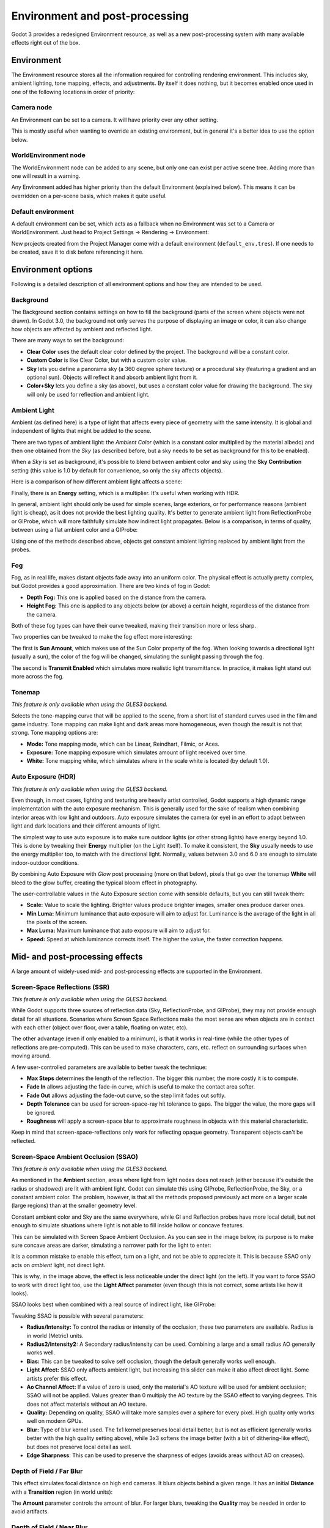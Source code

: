 .. _doc_environment_and_post_processing:

Environment and post-processing
===============================

Godot 3 provides a redesigned Environment resource, as well as a new
post-processing system with many available effects right out of the box.

Environment
-----------

The Environment resource stores all the information required for controlling
rendering environment. This includes sky, ambient lighting, tone mapping,
effects, and adjustments. By itself it does nothing, but it becomes enabled once
used in one of the following locations in order of priority:

Camera node
^^^^^^^^^^^

An Environment can be set to a camera. It will have priority over any other setting.

.. image:: img/environment_camera.png

This is mostly useful when wanting to override an existing environment,
but in general it's a better idea to use the option below.

WorldEnvironment node
^^^^^^^^^^^^^^^^^^^^^

The WorldEnvironment node can be added to any scene, but only one can exist per
active scene tree. Adding more than one will result in a warning.

.. image:: img/environment_world.png

Any Environment added has higher priority than the default Environment
(explained below). This means it can be overridden on a per-scene basis,
which makes it quite useful.

Default environment
^^^^^^^^^^^^^^^^^^^

A default environment can be set, which acts as a fallback when no Environment
was set to a Camera or WorldEnvironment.
Just head to Project Settings -> Rendering -> Environment:

.. image:: img/environment_default.png

New projects created from the Project Manager come with a default environment
(``default_env.tres``). If one needs to be created, save it to disk before
referencing it here.

Environment options
-------------------

Following is a detailed description of all environment options and how they
are intended to be used.

Background
^^^^^^^^^^

The Background section contains settings on how to fill the background (parts of
the screen where objects were not drawn). In Godot 3.0, the background not only
serves the purpose of displaying an image or color, it can also change how objects
are affected by ambient and reflected light.

.. image:: img/environment_background1.png

There are many ways to set the background:

- **Clear Color** uses the default clear color defined by the project. The background will be a constant color.
- **Custom Color** is like Clear Color, but with a custom color value.
- **Sky** lets you define a panorama sky (a 360 degree sphere texture) or a procedural sky (featuring a gradient and an optional sun). Objects will reflect it and absorb ambient light from it.
- **Color+Sky** lets you define a sky (as above), but uses a constant color value for drawing the background. The sky will only be used for reflection and ambient light.

Ambient Light
^^^^^^^^^^^^^

Ambient (as defined here) is a type of light that affects every piece of geometry
with the same intensity. It is global and independent of lights that might be
added to the scene.

There are two types of ambient light: the *Ambient Color* (which is a constant
color multiplied by the material albedo) and then one obtained from the *Sky*
(as described before, but a sky needs to be set as background for this to be
enabled).

.. image:: img/environment_ambient.png

When a *Sky* is set as background, it's possible to blend between ambient color
and sky using the **Sky Contribution** setting (this value is 1.0 by default for
convenience, so only the sky affects objects).

Here is a comparison of how different ambient light affects a scene:

.. image:: img/environment_ambient2.png

Finally, there is an **Energy** setting, which is a multiplier. It's useful when
working with HDR.

In general, ambient light should only be used for simple scenes, large exteriors,
or for performance reasons (ambient light is cheap), as it does not provide the
best lighting quality. It's better to generate
ambient light from ReflectionProbe or GIProbe, which will more faithfully simulate
how indirect light propagates. Below is a comparison, in terms of quality, between using a
flat ambient color and a GIProbe:

.. image:: img/environment_ambient_comparison.png

Using one of the methods described above, objects get constant ambient lighting
replaced by ambient light from the probes.

Fog
^^^

Fog, as in real life, makes distant objects fade away into an uniform color. The
physical effect is actually pretty complex, but Godot provides a good approximation.
There are two kinds of fog in Godot:

- **Depth Fog:** This one is applied based on the distance from the camera.
- **Height Fog:** This one is applied to any objects below (or above) a certain height, regardless of the distance from the camera.

.. image:: img/environment_fog_depth_height.png

Both of these fog types can have their curve tweaked, making their transition more or less sharp.

Two properties can be tweaked to make the fog effect more interesting:

The first is **Sun Amount**, which makes use of the Sun Color property of the fog.
When looking towards a directional light (usually a sun), the color of the fog
will be changed, simulating the sunlight passing through the fog.

The second is **Transmit Enabled** which simulates more realistic light transmittance.
In practice, it makes light stand out more across the fog.

.. image:: img/environment_fog_transmission.png

Tonemap
^^^^^^^

*This feature is only available when using the GLES3 backend.*

Selects the tone-mapping curve that will be applied to the scene, from a short
list of standard curves used in the film and game industry. Tone mapping can make
light and dark areas more homogeneous, even though the result is not that strong.
Tone mapping options are:

- **Mode:** Tone mapping mode, which can be Linear, Reindhart, Filmic, or Aces.
- **Exposure:** Tone mapping exposure which simulates amount of light received over time.
- **White:** Tone mapping white, which simulates where in the scale white is located (by default 1.0).

Auto Exposure (HDR)
^^^^^^^^^^^^^^^^^^^

*This feature is only available when using the GLES3 backend.*

Even though, in most cases, lighting and texturing are heavily artist controlled,
Godot supports a high dynamic range implementation with the auto exposure
mechanism. This is generally used for the sake of realism when combining
interior areas with low light and outdoors. Auto exposure simulates the camera
(or eye) in an effort to adapt between light and dark locations and their
different amounts of light.

.. image:: img/environment_hdr_autoexp.gif

The simplest way to use auto exposure is to make sure outdoor lights (or other
strong lights) have energy beyond 1.0. This is done by tweaking their **Energy**
multiplier (on the Light itself). To make it consistent, the **Sky** usually
needs to use the energy multiplier too, to match with the directional light.
Normally, values between 3.0 and 6.0 are enough to simulate indoor-outdoor conditions.

By combining Auto Exposure with *Glow* post processing (more on that below),
pixels that go over the tonemap **White** will bleed to the glow buffer,
creating the typical bloom effect in photography.

.. image:: img/environment_hdr_bloom.png

The user-controllable values in the Auto Exposure section come with sensible
defaults, but you can still tweak them:

.. image:: img/environment_hdr.png

- **Scale:** Value to scale the lighting. Brighter values produce brighter images, smaller ones produce darker ones.
- **Min Luma:** Minimum luminance that auto exposure will aim to adjust for. Luminance is the average of the light in all the pixels of the screen.
- **Max Luma:** Maximum luminance that auto exposure will aim to adjust for.
- **Speed:** Speed at which luminance corrects itself. The higher the value, the faster correction happens.

Mid- and post-processing effects
--------------------------------

A large amount of widely-used mid- and post-processing effects are supported
in the Environment.

Screen-Space Reflections (SSR)
^^^^^^^^^^^^^^^^^^^^^^^^^^^^^^

*This feature is only available when using the GLES3 backend.*

While Godot supports three sources of reflection data (Sky, ReflectionProbe, and
GIProbe), they may not provide enough detail for all situations. Scenarios
where Screen Space Reflections make the most sense are when objects are in
contact with each other (object over floor, over a table, floating on water, etc).

.. image:: img/environment_ssr.png

The other advantage (even if only enabled to a minimum), is that it works in real-time
(while the other types of reflections are pre-computed). This can be used to
make characters, cars, etc. reflect on surrounding surfaces when moving around.

A few user-controlled parameters are available to better tweak the technique:

- **Max Steps** determines the length of the reflection. The bigger this number, the more costly it is to compute.
- **Fade In** allows adjusting the fade-in curve, which is useful to make the contact area softer.
- **Fade Out** allows adjusting the fade-out curve, so the step limit fades out softly.
- **Depth Tolerance** can be used for screen-space-ray hit tolerance to gaps. The bigger the value, the more gaps will be ignored.
- **Roughness** will apply a screen-space blur to approximate roughness in objects with this material characteristic.

Keep in mind that screen-space-reflections only work for reflecting opaque geometry. Transparent objects can't be reflected.

Screen-Space Ambient Occlusion (SSAO)
^^^^^^^^^^^^^^^^^^^^^^^^^^^^^^^^^^^^^

*This feature is only available when using the GLES3 backend.*

As mentioned in the **Ambient** section, areas where light from light nodes
does not reach (either because it's outside the radius or shadowed) are lit
with ambient light. Godot can simulate this using GIProbe, ReflectionProbe,
the Sky, or a constant ambient color. The problem, however, is that all the
methods proposed previously act more on a larger scale (large regions) than at the
smaller geometry level.

Constant ambient color and Sky are the same everywhere, while GI and
Reflection probes have more local detail, but not enough to simulate situations
where light is not able to fill inside hollow or concave features.

This can be simulated with Screen Space Ambient Occlusion. As you can see in the
image below, its purpose is to make sure concave areas are darker, simulating
a narrower path for the light to enter:

.. image:: img/environment_ssao.png

It is a common mistake to enable this effect, turn on a light, and not be able to
appreciate it. This is because SSAO only acts on *ambient* light, not direct light.

This is why, in the image above, the effect is less noticeable under the direct
light (on the left). If you want to force SSAO to work with direct light too, use
the **Light Affect** parameter (even though this is not correct, some artists like how it looks).

SSAO looks best when combined with a real source of indirect light, like GIProbe:

.. image:: img/environment_ssao2.png

Tweaking SSAO is possible with several parameters:

.. image:: img/environment_ssao_parameters.png

- **Radius/Intensity:** To control the radius or intensity of the occlusion, these two parameters are available. Radius is in world (Metric) units.
- **Radius2/Intensity2:** A Secondary radius/intensity can be used. Combining a large and a small radius AO generally works well.
- **Bias:** This can be tweaked to solve self occlusion, though the default generally works well enough.
- **Light Affect:** SSAO only affects ambient light, but increasing this slider can make it also affect direct light. Some artists prefer this effect.
- **Ao Channel Affect:** If a value of zero is used, only the material's AO texture will be used for ambient occlusion; SSAO will not be applied. Values greater than 0 multiply the AO texture by the SSAO effect to varying degrees. This does not affect materials without an AO texture.
- **Quality:** Depending on quality, SSAO will take more samples over a sphere for every pixel. High quality only works well on modern GPUs.
- **Blur:** Type of blur kernel used. The 1x1 kernel preserves local detail better, but is not as efficient (generally works better with the high quality setting above), while 3x3 softens the image better (with a bit of dithering-like effect), but does not preserve local detail as well.
- **Edge Sharpness**: This can be used to preserve the sharpness of edges (avoids areas without AO on creases).

Depth of Field / Far Blur
^^^^^^^^^^^^^^^^^^^^^^^^^

This effect simulates focal distance on high end cameras. It blurs objects behind
a given range. It has an initial **Distance** with a **Transition** region
(in world units):

.. image:: img/environment_dof_far.png

The **Amount** parameter controls the amount of blur. For larger blurs, tweaking
the **Quality** may be needed in order to avoid artifacts.

Depth of Field / Near Blur
^^^^^^^^^^^^^^^^^^^^^^^^^^

This effect simulates focal distance on high end cameras. It blurs objects close
to the camera (acts in the opposite direction as far blur).
It has an initial **Distance** with a **Transition** region (in world units):

.. image:: img/environment_dof_near.png

The **Amount** parameter controls the amount of blur. For larger blurs, tweaking
the **Quality** may be needed in order to avoid artifacts.

It is common to use both blurs together to focus the viewer's attention on a
given object:

.. image:: img/environment_mixed_blur.png

Glow
^^^^

In photography and film, when light amount exceeds the maximum supported by the
media (be it analog or digital), it generally bleeds outwards to darker regions
of the image. This is simulated in Godot with the **Glow** effect.

.. image:: img/environment_glow1.png

By default, even if the effect is enabled, it will be weak or invisible. One of
two conditions need to happen for it to actually show:

- 1) The light in a pixel surpasses the **HDR Threshold** (where 0 is all light surpasses it, and 1.0 is light over the tonemapper **White** value). Normally, this value is expected to be at 1.0, but it can be lowered to allow more light to bleed. There is also an extra parameter, **HDR Scale**, that allows scaling (making brighter or darker) the light surpassing the threshold.

.. image:: img/environment_glow_threshold.png

- 2) The Bloom effect has a value set greater than 0. As it increases, it sends the whole screen to the glow processor at higher amounts.

.. image:: img/environment_glow_bloom.png

Both will cause the light to start bleeding out of the brighter areas.

Once glow is visible, it can be controlled with a few extra parameters:

- **Intensity** is an overall scale for the effect, it can be made stronger or weaker (0.0 removes it).
- **Strength** is how strong the gaussian filter kernel is processed. Greater values make the filter saturate and expand outwards. In general, changing this is not needed, as the size can be more efficiently adjusted with the **Levels**.

The **Blend Mode** of the effect can also be changed:

- **Additive** is the strongest one, as it only adds the glow effect over the image with no blending involved. In general, it's too strong to be used, but can look good with low intensity Bloom (produces a dream-like effect).
- **Screen** is the default one. It ensures glow never brightens more than itself and it works great as an all around.
- **Softlight** is the weakest one, producing only a subtle color disturbance around the objects. This mode works best on dark scenes.
- **Replace** can be used to blur the whole screen or debug the effect. It only shows the glow effect without the image below.

To change the glow effect size and shape, Godot provides **Levels**. Smaller
levels are strong glows that appear around objects, while large levels are hazy
glows covering the whole screen:

.. image:: img/environment_glow_layers.png

The real strength of this system, though, is to combine levels to create more
interesting glow patterns:

.. image:: img/environment_glow_layers2.png

Finally, as the highest layers are created by stretching small blurred images,
The effect may appear blocky. Enabling **Bicubic Upscale**
gets rids of it, at a minimal performance cost.

.. image:: img/environment_glow_bicubic.png

.. note::

    When using the GLES2 backend, bicubic upscale is only supported on
    graphics cards that provide the ``GL_EXT_gpu_shader4`` extension. Nearly all
    desktop and laptop graphics cards provide this extension, but not all mobile
    GPUs do.

    Also, note that GLES2 does not support High Dynamic Range (HDR) rendering. As a
    result, you will need different glow settings compared to GLES3 to get a
    good-looking glow.

Adjustments
^^^^^^^^^^^

At the end of processing, Godot offers the possibility to do some standard
image adjustments.

.. image:: img/environment_adjustments.png

The first one is being able to change the typical Brightness, Contrast,
and Saturation:

.. image:: img/environment_adjustments_bcs.png

The second is by supplying a color correction gradient. A regular black to
white gradient like the following one will produce no effect:

.. image:: img/environment_adjusments_default_gradient.png

But creating custom ones will allow to map each channel to a different color:

.. image:: img/environment_adjusments_custom_gradient.png
